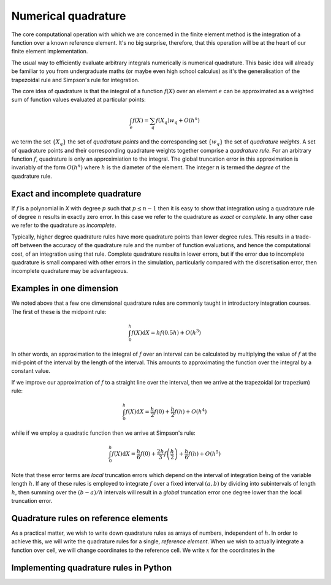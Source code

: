 Numerical quadrature
====================

The core computational operation with which we are concerned in the
finite element method is the integration of a function over a known
reference element. It's no big surprise, therefore, that this
operation will be at the heart of our finite element implementation.

The usual way to efficiently evaluate arbitrary integrals numerically
is numerical quadrature. This basic idea will already be familiar to
you from undergraduate maths (or maybe even high school calculus) as
it's the generalisation of the trapezoidal rule and Simpson's rule for
integration.

The core idea of quadrature is that the integral of a function
:math:`f(X)` over an element :math:`e` can be approximated as
a weighted sum of function values evaluated at particular points:

.. math::

   \int_e f(X)  = \sum_{q} f(X_q) w_q + O(h^n)

we term the set :math:`\{X_q\}` the set of *quadrature points* and the
corresponding set :math:`\{w_q\}` the set of *quadrature weights*. A
set of quadrature points and their corresponding quadrature weights
together comprise a *quadrature rule*. For an arbitrary function
:math:`f`, quadrature is only an approximiation to the integral. The
global truncation error in this approximation is invariably of the
form :math:`O(h^n)` where :math:`h` is the diameter of the 
element. The integer :math:`n` is termed the *degree* of the
quadrature rule.

Exact and incomplete quadrature
-------------------------------

If :math:`f` is a polynomial in `X` with degree :math:`p` such that
:math:`p\leq n-1` then it is easy to show that integration using a
quadrature rule of degree :math:`n` results in exactly zero error. In
this case we refer to the quadrature as *exact* or *complete*. In any
other case we refer to the quadrature as *incomplete*.

Typically, higher degree quadrature rules have more quadrature points
than lower degree rules. This results in a trade-off between the
accuracy of the quadrature rule and the number of function
evaluations, and hence the computational cost, of an integration using
that rule. Complete quadrature results in lower errors, but if the
error due to incomplete quadrature is small compared with other errors
in the simulation, particularly compared with the discretisation
error, then incomplete quadrature may be advantageous.

Examples in one dimension
-------------------------

We noted above that a few one dimensional quadrature rules are commonly
taught in introductory integration courses. The first of these is the
midpoint rule:

.. math::

   \int_0^h f(X) \mathrm{d} X = hf(0.5h) + O(h^3)

In other words, an approximation to the integral of
:math:`f` over an interval can be calculated by multiplying the value
of :math:`f` at the mid-point of the interval by the length of the
interval. This amounts to approximating the function over the integral
by a constant value.

If we improve our approximation of :math:`f` to a straight line over
the interval, then we arrive at the trapezoidal (or trapezium) rule:

.. math::

   \int_0^h f(X) \mathrm{d} X = \frac{h}{2}f(0) + \frac{h}{2}f(h) + O(h^4)

while if we employ a quadratic function then we arrive at Simpson's rule:

.. math::

   \int_0^h f(X) \mathrm{d} X = \frac{h}{6}f(0) + \frac{2h}{3}f\left(\frac{h}{2}\right) + \frac{h}{6}f(h) + O(h^5)

Note that these error terms are *local* truncation errors which depend
on the interval of integration being of the variable length
:math:`h`. If any of these rules is employed to integrate :math:`f`
over a fixed interval :math:`(a,b)` by dividing into subintervals of
length :math:`h`, then summing over the :math:`(b-a)/h` intervals will
result in a *global* truncation error one degree lower than the local
truncation error.

Quadrature rules on reference elements
--------------------------------------

As a practical matter, we wish to write down quadrature rules as
arrays of numbers, independent of :math:`h`. In order to achieve this,
we will write the quadrature rules for a single, *reference
element*. When we wish to actually integrate a function over cell, we
will change coordinates to the reference cell. We write :math:`x` for the coordinates in the 


Implementing quadrature rules in Python
---------------------------------------
